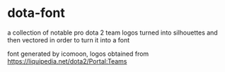 * dota-font
a collection of notable pro dota 2 team logos turned into silhouettes and then vectored in order to turn it into a font

font generated by icomoon, logos obtained from https://liquipedia.net/dota2/Portal:Teams
